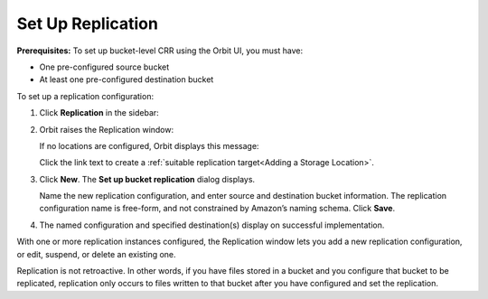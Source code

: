 .. _Set Up Replication:

Set Up Replication
==================

**Prerequisites:** To set up bucket-level CRR using the Orbit UI, you
must have:

-  One pre-configured source bucket
-  At least one pre-configured destination bucket

To set up a replication configuration:

#. Click **Replication** in the sidebar:

   .. image:: ../../Graphics/sidebar_replication_button.png

#. Orbit raises the Replication window:

   |image0|

   If no locations are configured, Orbit displays this message:

   .. image:: ../../Graphics/replication_no_target_message.png
      :align: center

   Click the link text to create a :ref:`suitable replication target<Adding a Storage Location>`.

#. Click **New**. The **Set up bucket replication** dialog displays.

   .. image:: ../../Graphics/Orbit_set_up_bucket_replication.png
      :align: center

   Name the new replication configuration, and enter source and destination
   bucket information. The replication configuration name is free-form, and not
   constrained by Amazon’s naming schema. Click **Save**.

#. The named configuration and specified destination(s) display on successful
   implementation.

   |image2|

With one or more replication instances configured, the Replication window lets
you add a new replication configuration, or edit, suspend, or delete an existing
one.

Replication is not retroactive. In other words, if you have files stored in a
bucket and you configure that bucket to be replicated, replication only occurs
to files written to that bucket after you have configured and set the
replication.

.. |image0| image:: ../../Graphics/Orbit_Replication_New.png
   :class: OneHundredPercent
.. |image2| image:: ../../Graphics/Orbit_replication_success.png
   :class: OneHundredPercent
